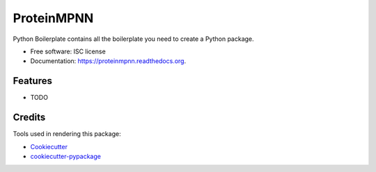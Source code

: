 ===============================
ProteinMPNN
===============================

.. image:: https://img.shields.io/pypi/v/proteinmpnn.svg
        :target: https://pypi.python.org/pypi/proteinmpnn

.. image:: https://img.shields.io/travis/xingyaoc/proteinmpnn.svg
        :target: https://travis-ci.org/xingyaoc/proteinmpnn

.. image:: https://readthedocs.org/projects/proteinmpnn/badge/?version=latest
        :target: https://readthedocs.org/projects/proteinmpnn/?badge=latest
        :alt: Documentation Status


Python Boilerplate contains all the boilerplate you need to create a Python package.

* Free software: ISC license
* Documentation: https://proteinmpnn.readthedocs.org.

Features
--------

* TODO

Credits
---------

Tools used in rendering this package:

*  Cookiecutter_
*  `cookiecutter-pypackage`_

.. _Cookiecutter: https://github.com/audreyr/cookiecutter
.. _`cookiecutter-pypackage`: https://github.com/audreyr/cookiecutter-pypackage
